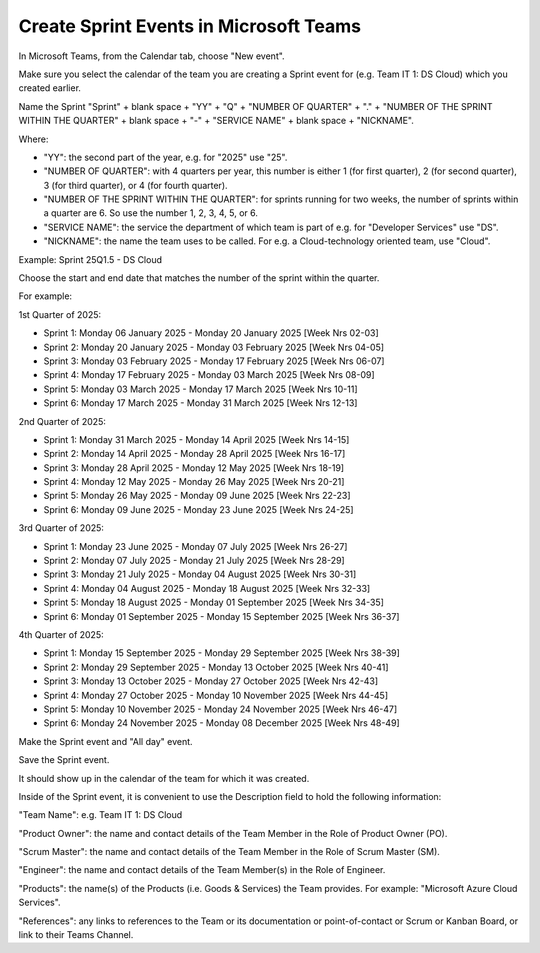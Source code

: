 Create Sprint Events in Microsoft Teams
========================================

In Microsoft Teams, from the Calendar tab, choose "New event".

Make sure you select the calendar of the team you are creating a Sprint event for (e.g. Team IT 1: DS Cloud) which you created earlier.

Name the Sprint "Sprint" + blank space + "YY" + "Q" + "NUMBER OF QUARTER" + "." + "NUMBER OF THE SPRINT WITHIN THE QUARTER" + blank space + "-" + "SERVICE NAME" + blank space + "NICKNAME".

Where:

- "YY": the second part of the year, e.g. for "2025" use "25".
- "NUMBER OF QUARTER": with 4 quarters per year, this number is either 1 (for first quarter), 2 (for second quarter), 3 (for third quarter), or 4 (for fourth quarter).
- "NUMBER OF THE SPRINT WITHIN THE QUARTER": for sprints running for two weeks, the number of sprints within a quarter are 6. So use the number 1, 2, 3, 4, 5, or 6.
- "SERVICE NAME": the service the department of which team is part of e.g. for "Developer Services" use "DS".
- "NICKNAME": the name the team uses to be called. For e.g. a Cloud-technology oriented team, use "Cloud".

Example: Sprint 25Q1.5 - DS Cloud

Choose the start and end date that matches the number of the sprint within the quarter.

For example:

1st Quarter of 2025: 

- Sprint 1: Monday 06 January 2025 - Monday 20 January 2025 [Week Nrs 02-03]
- Sprint 2: Monday 20 January 2025 - Monday 03 February 2025 [Week Nrs 04-05]
- Sprint 3: Monday 03 February 2025 - Monday 17 February 2025 [Week Nrs 06-07]
- Sprint 4: Monday 17 February 2025 - Monday 03 March 2025 [Week Nrs 08-09]
- Sprint 5: Monday 03 March 2025 - Monday 17 March 2025 [Week Nrs 10-11]
- Sprint 6: Monday 17 March 2025 - Monday 31 March 2025 [Week Nrs 12-13]

2nd Quarter of 2025: 

- Sprint 1: Monday 31 March 2025 - Monday 14 April 2025 [Week Nrs 14-15]
- Sprint 2: Monday 14 April 2025 - Monday 28 April 2025 [Week Nrs 16-17]
- Sprint 3: Monday 28 April 2025 - Monday 12 May 2025 [Week Nrs 18-19]
- Sprint 4: Monday 12 May 2025 - Monday 26 May 2025 [Week Nrs 20-21]
- Sprint 5: Monday 26 May 2025 - Monday 09 June 2025 [Week Nrs 22-23]
- Sprint 6: Monday 09 June 2025 - Monday 23 June 2025 [Week Nrs 24-25]

3rd Quarter of 2025: 

- Sprint 1: Monday 23 June 2025 - Monday 07 July 2025 [Week Nrs 26-27]
- Sprint 2: Monday 07 July 2025 - Monday 21 July 2025 [Week Nrs 28-29]
- Sprint 3: Monday 21 July 2025 - Monday 04 August 2025 [Week Nrs 30-31]
- Sprint 4: Monday 04 August 2025 - Monday 18 August 2025 [Week Nrs 32-33]
- Sprint 5: Monday 18 August 2025 - Monday 01 September 2025 [Week Nrs 34-35]
- Sprint 6: Monday 01 September 2025 - Monday 15 September 2025 [Week Nrs 36-37]

4th Quarter of 2025: 

- Sprint 1: Monday 15 September 2025 - Monday 29 September 2025 [Week Nrs 38-39]
- Sprint 2: Monday 29 September 2025 - Monday 13 October 2025 [Week Nrs 40-41]
- Sprint 3: Monday 13 October 2025 - Monday 27 October 2025 [Week Nrs 42-43]
- Sprint 4: Monday 27 October 2025 - Monday 10 November 2025 [Week Nrs 44-45]
- Sprint 5: Monday 10 November 2025 - Monday 24 November 2025 [Week Nrs 46-47]
- Sprint 6: Monday 24 November 2025 - Monday 08 December 2025 [Week Nrs 48-49]

Make the Sprint event and "All day" event.

Save the Sprint event. 

It should show up in the calendar of the team for which it was created.

Inside of the Sprint event, it is convenient to use the Description field to hold the following information:

"Team Name": e.g. Team IT 1: DS Cloud

"Product Owner": the name and contact details of the Team Member in the Role of Product Owner (PO).

"Scrum Master": the name and contact details of the Team Member in the Role of Scrum Master (SM).

"Engineer": the name and contact details of the Team Member(s) in the Role of Engineer.

"Products": the name(s) of the Products (i.e. Goods & Services) the Team provides. For example: "Microsoft Azure Cloud Services".

"References": any links to references to the Team or its documentation or point-of-contact or Scrum or Kanban Board, or link to their Teams Channel.